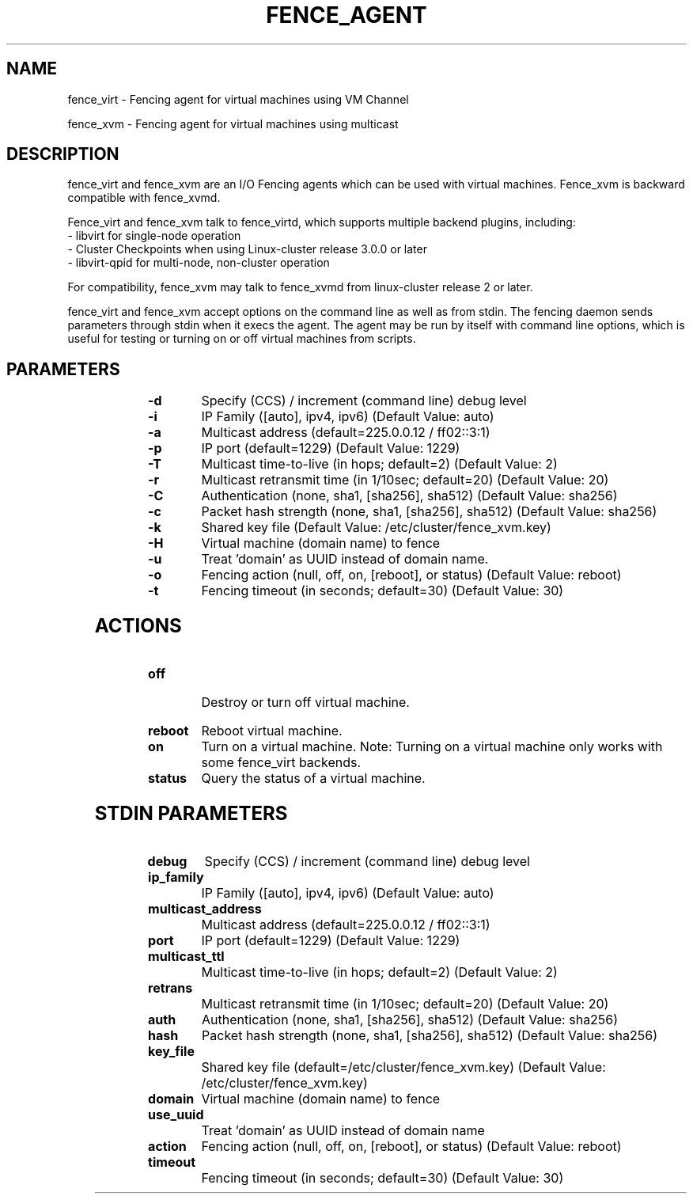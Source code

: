 
.TH FENCE_AGENT 8 2009-12-04 "fence_virt (Fence Agent)"
.SH NAME
fence_virt - Fencing agent for virtual machines using VM Channel

fence_xvm - Fencing agent for virtual machines using multicast
.SH DESCRIPTION
.P
fence_virt and fence_xvm are an I/O Fencing agents which can be used with virtual machines.  Fence_xvm is backward compatible with fence_xvmd.

Fence_virt and fence_xvm talk to fence_virtd, which supports multiple backend plugins, including:
 - libvirt for single-node operation
 - Cluster Checkpoints when using Linux-cluster release 3.0.0 or later
 - libvirt-qpid for multi-node, non-cluster operation

For compatibility, fence_xvm may talk to fence_xvmd from linux-cluster
release 2 or later.

.P
fence_virt and fence_xvm accept options on the command line as well
as from stdin.  The fencing daemon sends parameters through stdin
when it execs the agent.  The agent may be run by itself with command
line options, which is useful for testing or turning on or off virtual
machines from scripts.
.SH PARAMETERS
	
.TP
.B -d
. 
Specify (CCS) / increment (command line) debug level
	
.TP
.B -i
. 
IP Family ([auto], ipv4, ipv6) (Default Value: auto)
	
.TP
.B -a
. 
Multicast address (default=225.0.0.12 / ff02::3:1)
	
.TP
.B -p
. 
IP port (default=1229) (Default Value: 1229)
	
.TP
.B -T
. 
Multicast time-to-live (in hops; default=2) (Default Value: 2)
	
.TP
.B -r
. 
Multicast retransmit time (in 1/10sec; default=20) (Default Value: 20)
	
.TP
.B -C
. 
Authentication (none, sha1, [sha256], sha512) (Default Value: sha256)
	
.TP
.B -c
. 
Packet hash strength (none, sha1, [sha256], sha512) (Default Value: sha256)
	
.TP
.B -k
. 
Shared key file (Default Value: /etc/cluster/fence_xvm.key)
	
.TP
.B -H
. 
Virtual machine (domain name) to fence
	
.TP
.B -u
. 
Treat 'domain' as UUID instead of domain name.
	
.TP
.B -o
. 
Fencing action (null, off, on, [reboot], or status) (Default Value: reboot)
	
.TP
.B -t
. 
Fencing timeout (in seconds; default=30) (Default Value: 30)

.SH ACTIONS

	
.TP
\fBoff \fP
 Destroy or turn off virtual machine.
	
.TP
\fBreboot \fP
Reboot virtual machine.
	
.TP
\fBon \fP
Turn on a virtual machine.  Note: Turning on a virtual machine only works
with some fence_virt backends.

.TP
\fBstatus \fP
Query the status of a virtual machine.

.SH STDIN PARAMETERS

	
.TP
.B debug
. 
Specify (CCS) / increment (command line) debug level
	
.TP
.B ip_family
. 
IP Family ([auto], ipv4, ipv6) (Default Value: auto)
	
.TP
.B multicast_address
. 
Multicast address (default=225.0.0.12 / ff02::3:1)
	
.TP
.B port
. 
IP port (default=1229) (Default Value: 1229)
	
.TP
.B multicast_ttl
. 
Multicast time-to-live (in hops; default=2) (Default Value: 2)
	
.TP
.B retrans
. 
Multicast retransmit time (in 1/10sec; default=20) (Default Value: 20)
	
.TP
.B auth
. 
Authentication (none, sha1, [sha256], sha512) (Default Value: sha256)
	
.TP
.B hash
. 
Packet hash strength (none, sha1, [sha256], sha512) (Default Value: sha256)
	
.TP
.B key_file
. 
Shared key file (default=/etc/cluster/fence_xvm.key) (Default Value: /etc/cluster/fence_xvm.key)
	
.TP
.B domain
. 
Virtual machine (domain name) to fence
	
.TP
.B use_uuid
. 
Treat 'domain' as UUID instead of domain name
	
.TP
.B action
. 
Fencing action (null, off, on, [reboot], or status) (Default Value: reboot)
	
.TP
.B timeout
. 
Fencing timeout (in seconds; default=30) (Default Value: 30)

